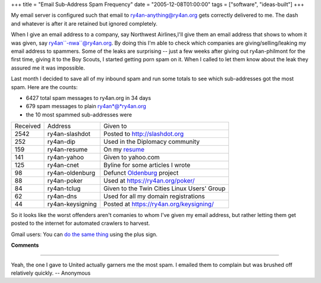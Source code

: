 +++
title = "Email Sub-Address Spam Frequency"
date = "2005-12-08T01:00:00"
tags = ["software", "ideas-built"]
+++



My email server is configured such that email to ry4an-anything@ry4an.org gets correctly delivered to me.  The dash and whatever is after it are retained but ignored completely.

When I give an email address to a company, say Northwest Airlines,I'll give them an email address that shows to whom it was given, say ry4an``-nwa``@ry4an.org.  By doing this I'm able to check which companies are giving/selling/leaking my email address to spammers. Some of the leaks are surprising -- just a few weeks after giving out ry4an-philmont for the first time, giving it to the Boy Scouts, I started getting porn spam on it.  When I called to let them know about the leak they assured me it was impossible.

Last month I decided to save all of my inbound spam and run some totals to see which sub-addresses got the most spam.  Here are the counts:

*  6427 total spam messages to ry4an.org in 34 days

*  679 spam messages to plain ry4an*@*ry4an.org

*  the 10 most spammed sub-addresses were

========  ================  ==================================================
Received  Address           Given to
--------  ----------------  --------------------------------------------------
2542      ry4an-slashdot    Posted to http://slashdot.org
252       ry4an-dip         Used in the Diplomacy community
159       ry4an-resume      On my resume_
141       ry4an-yahoo       Given to yahoo.com
125       ry4an-cnet        Byline for some articles I wrote
98        ry4an-oldenburg   Defunct Oldenburg_ project
88        ry4an-poker       Used at https://ry4an.org/poker/
84        ry4an-tclug       Given to the Twin Cities Linux Users' Group
62        ry4an-dns         Used for all my domain registrations
44        ry4an-keysigning  Posted at https://ry4an.org/keysigning/
========  ================  ==================================================

So it looks like the worst offenders aren't comanies to whom I've given my email address, but rather letting them get posted to the internet for automated crawlers to harvest.

Gmail users: You can `do the same thing`_ using the plus sign.

.. _do the same thing: http://groups.google.com/group/Gmail-Users/browse_thread/thread/dd2e8ed697d0e655/91cf1a1b0995912d

**Comments**


-------------------------

Yeah, the one I gave to United actually garners me the most spam.  I emailed them to complain but was brushed off relatively quickly. -- Anonymous

.. _Oldenburg: /unblog/post/2004-06-05/
.. _resume: /unblog/post/../resume/


.. date: 1134021600
.. tags: ideas-built,software
